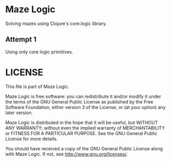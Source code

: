 * Maze Logic
Solving mazes using Clojure's core.logic library.
** Attempt 1
Using only core logic primitives.
* LICENSE
This file is part of Maze Logic.

Maze Logic is free software: you can redistribute it and/or modify
it under the terms of the GNU General Public License as published by
the Free Software Foundation, either version 3 of the License, or
(at your option) any later version.

Maze Logic is distributed in the hope that it will be useful,
but WITHOUT ANY WARRANTY; without even the implied warranty of
MERCHANTABILITY or FITNESS FOR A PARTICULAR PURPOSE. See the
GNU General Public License for more details.

You should have received a copy of the GNU General Public License
along with Maze Logic. If not, see <http://www.gnu.org/licenses/>.

